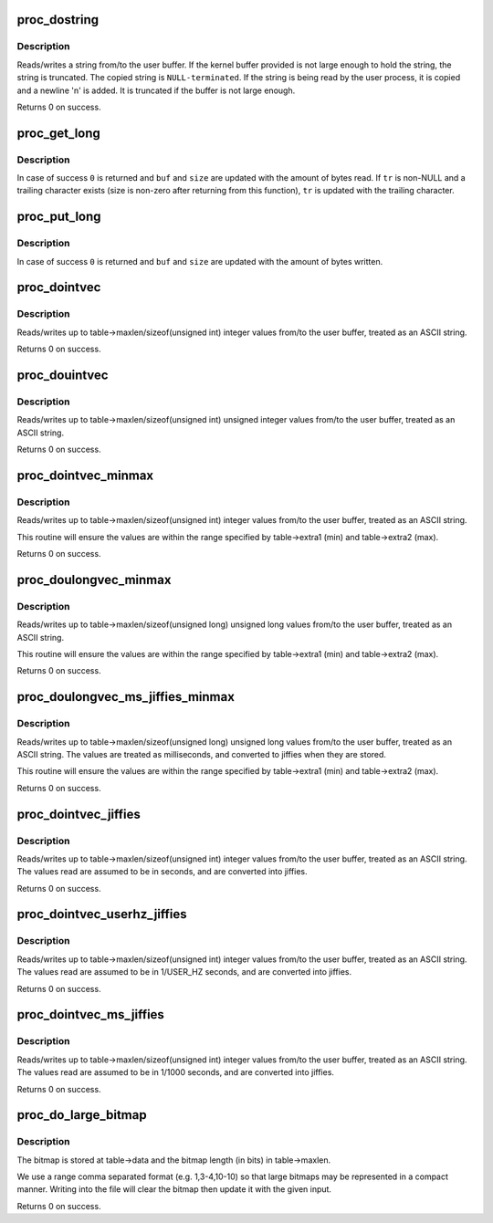 .. -*- coding: utf-8; mode: rst -*-
.. src-file: kernel/sysctl.c

.. _`proc_dostring`:

proc_dostring
=============

.. c:function:: int proc_dostring(struct ctl_table *table, int write, void __user *buffer, size_t *lenp, loff_t *ppos)

    read a string sysctl

    :param struct ctl_table \*table:
        the sysctl table

    :param int write:
        %TRUE if this is a write to the sysctl file

    :param void __user \*buffer:
        the user buffer

    :param size_t \*lenp:
        the size of the user buffer

    :param loff_t \*ppos:
        file position

.. _`proc_dostring.description`:

Description
-----------

Reads/writes a string from/to the user buffer. If the kernel
buffer provided is not large enough to hold the string, the
string is truncated. The copied string is \ ``NULL-terminated``\ .
If the string is being read by the user process, it is copied
and a newline '\n' is added. It is truncated if the buffer is
not large enough.

Returns 0 on success.

.. _`proc_get_long`:

proc_get_long
=============

.. c:function:: int proc_get_long(char **buf, size_t *size, unsigned long *val, bool *neg, const char *perm_tr, unsigned perm_tr_len, char *tr)

    reads an ASCII formatted integer from a user buffer

    :param char \*\*buf:
        a kernel buffer

    :param size_t \*size:
        size of the kernel buffer

    :param unsigned long \*val:
        this is where the number will be stored

    :param bool \*neg:
        set to \ ``TRUE``\  if number is negative

    :param const char \*perm_tr:
        a vector which contains the allowed trailers

    :param unsigned perm_tr_len:
        size of the perm_tr vector

    :param char \*tr:
        pointer to store the trailer character

.. _`proc_get_long.description`:

Description
-----------

In case of success \ ``0``\  is returned and \ ``buf``\  and \ ``size``\  are updated with
the amount of bytes read. If \ ``tr``\  is non-NULL and a trailing
character exists (size is non-zero after returning from this
function), \ ``tr``\  is updated with the trailing character.

.. _`proc_put_long`:

proc_put_long
=============

.. c:function:: int proc_put_long(void __user **buf, size_t *size, unsigned long val, bool neg)

    converts an integer to a decimal ASCII formatted string

    :param void __user \*\*buf:
        the user buffer

    :param size_t \*size:
        the size of the user buffer

    :param unsigned long val:
        the integer to be converted

    :param bool neg:
        sign of the number, \ ``TRUE``\  for negative

.. _`proc_put_long.description`:

Description
-----------

In case of success \ ``0``\  is returned and \ ``buf``\  and \ ``size``\  are updated with
the amount of bytes written.

.. _`proc_dointvec`:

proc_dointvec
=============

.. c:function:: int proc_dointvec(struct ctl_table *table, int write, void __user *buffer, size_t *lenp, loff_t *ppos)

    read a vector of integers

    :param struct ctl_table \*table:
        the sysctl table

    :param int write:
        %TRUE if this is a write to the sysctl file

    :param void __user \*buffer:
        the user buffer

    :param size_t \*lenp:
        the size of the user buffer

    :param loff_t \*ppos:
        file position

.. _`proc_dointvec.description`:

Description
-----------

Reads/writes up to table->maxlen/sizeof(unsigned int) integer
values from/to the user buffer, treated as an ASCII string.

Returns 0 on success.

.. _`proc_douintvec`:

proc_douintvec
==============

.. c:function:: int proc_douintvec(struct ctl_table *table, int write, void __user *buffer, size_t *lenp, loff_t *ppos)

    read a vector of unsigned integers

    :param struct ctl_table \*table:
        the sysctl table

    :param int write:
        %TRUE if this is a write to the sysctl file

    :param void __user \*buffer:
        the user buffer

    :param size_t \*lenp:
        the size of the user buffer

    :param loff_t \*ppos:
        file position

.. _`proc_douintvec.description`:

Description
-----------

Reads/writes up to table->maxlen/sizeof(unsigned int) unsigned integer
values from/to the user buffer, treated as an ASCII string.

Returns 0 on success.

.. _`proc_dointvec_minmax`:

proc_dointvec_minmax
====================

.. c:function:: int proc_dointvec_minmax(struct ctl_table *table, int write, void __user *buffer, size_t *lenp, loff_t *ppos)

    read a vector of integers with min/max values

    :param struct ctl_table \*table:
        the sysctl table

    :param int write:
        %TRUE if this is a write to the sysctl file

    :param void __user \*buffer:
        the user buffer

    :param size_t \*lenp:
        the size of the user buffer

    :param loff_t \*ppos:
        file position

.. _`proc_dointvec_minmax.description`:

Description
-----------

Reads/writes up to table->maxlen/sizeof(unsigned int) integer
values from/to the user buffer, treated as an ASCII string.

This routine will ensure the values are within the range specified by
table->extra1 (min) and table->extra2 (max).

Returns 0 on success.

.. _`proc_doulongvec_minmax`:

proc_doulongvec_minmax
======================

.. c:function:: int proc_doulongvec_minmax(struct ctl_table *table, int write, void __user *buffer, size_t *lenp, loff_t *ppos)

    read a vector of long integers with min/max values

    :param struct ctl_table \*table:
        the sysctl table

    :param int write:
        %TRUE if this is a write to the sysctl file

    :param void __user \*buffer:
        the user buffer

    :param size_t \*lenp:
        the size of the user buffer

    :param loff_t \*ppos:
        file position

.. _`proc_doulongvec_minmax.description`:

Description
-----------

Reads/writes up to table->maxlen/sizeof(unsigned long) unsigned long
values from/to the user buffer, treated as an ASCII string.

This routine will ensure the values are within the range specified by
table->extra1 (min) and table->extra2 (max).

Returns 0 on success.

.. _`proc_doulongvec_ms_jiffies_minmax`:

proc_doulongvec_ms_jiffies_minmax
=================================

.. c:function:: int proc_doulongvec_ms_jiffies_minmax(struct ctl_table *table, int write, void __user *buffer, size_t *lenp, loff_t *ppos)

    read a vector of millisecond values with min/max values

    :param struct ctl_table \*table:
        the sysctl table

    :param int write:
        %TRUE if this is a write to the sysctl file

    :param void __user \*buffer:
        the user buffer

    :param size_t \*lenp:
        the size of the user buffer

    :param loff_t \*ppos:
        file position

.. _`proc_doulongvec_ms_jiffies_minmax.description`:

Description
-----------

Reads/writes up to table->maxlen/sizeof(unsigned long) unsigned long
values from/to the user buffer, treated as an ASCII string. The values
are treated as milliseconds, and converted to jiffies when they are stored.

This routine will ensure the values are within the range specified by
table->extra1 (min) and table->extra2 (max).

Returns 0 on success.

.. _`proc_dointvec_jiffies`:

proc_dointvec_jiffies
=====================

.. c:function:: int proc_dointvec_jiffies(struct ctl_table *table, int write, void __user *buffer, size_t *lenp, loff_t *ppos)

    read a vector of integers as seconds

    :param struct ctl_table \*table:
        the sysctl table

    :param int write:
        %TRUE if this is a write to the sysctl file

    :param void __user \*buffer:
        the user buffer

    :param size_t \*lenp:
        the size of the user buffer

    :param loff_t \*ppos:
        file position

.. _`proc_dointvec_jiffies.description`:

Description
-----------

Reads/writes up to table->maxlen/sizeof(unsigned int) integer
values from/to the user buffer, treated as an ASCII string.
The values read are assumed to be in seconds, and are converted into
jiffies.

Returns 0 on success.

.. _`proc_dointvec_userhz_jiffies`:

proc_dointvec_userhz_jiffies
============================

.. c:function:: int proc_dointvec_userhz_jiffies(struct ctl_table *table, int write, void __user *buffer, size_t *lenp, loff_t *ppos)

    read a vector of integers as 1/USER_HZ seconds

    :param struct ctl_table \*table:
        the sysctl table

    :param int write:
        %TRUE if this is a write to the sysctl file

    :param void __user \*buffer:
        the user buffer

    :param size_t \*lenp:
        the size of the user buffer

    :param loff_t \*ppos:
        pointer to the file position

.. _`proc_dointvec_userhz_jiffies.description`:

Description
-----------

Reads/writes up to table->maxlen/sizeof(unsigned int) integer
values from/to the user buffer, treated as an ASCII string.
The values read are assumed to be in 1/USER_HZ seconds, and
are converted into jiffies.

Returns 0 on success.

.. _`proc_dointvec_ms_jiffies`:

proc_dointvec_ms_jiffies
========================

.. c:function:: int proc_dointvec_ms_jiffies(struct ctl_table *table, int write, void __user *buffer, size_t *lenp, loff_t *ppos)

    read a vector of integers as 1 milliseconds

    :param struct ctl_table \*table:
        the sysctl table

    :param int write:
        %TRUE if this is a write to the sysctl file

    :param void __user \*buffer:
        the user buffer

    :param size_t \*lenp:
        the size of the user buffer

    :param loff_t \*ppos:
        the current position in the file

.. _`proc_dointvec_ms_jiffies.description`:

Description
-----------

Reads/writes up to table->maxlen/sizeof(unsigned int) integer
values from/to the user buffer, treated as an ASCII string.
The values read are assumed to be in 1/1000 seconds, and
are converted into jiffies.

Returns 0 on success.

.. _`proc_do_large_bitmap`:

proc_do_large_bitmap
====================

.. c:function:: int proc_do_large_bitmap(struct ctl_table *table, int write, void __user *buffer, size_t *lenp, loff_t *ppos)

    read/write from/to a large bitmap

    :param struct ctl_table \*table:
        the sysctl table

    :param int write:
        %TRUE if this is a write to the sysctl file

    :param void __user \*buffer:
        the user buffer

    :param size_t \*lenp:
        the size of the user buffer

    :param loff_t \*ppos:
        file position

.. _`proc_do_large_bitmap.description`:

Description
-----------

The bitmap is stored at table->data and the bitmap length (in bits)
in table->maxlen.

We use a range comma separated format (e.g. 1,3-4,10-10) so that
large bitmaps may be represented in a compact manner. Writing into
the file will clear the bitmap then update it with the given input.

Returns 0 on success.

.. This file was automatic generated / don't edit.

